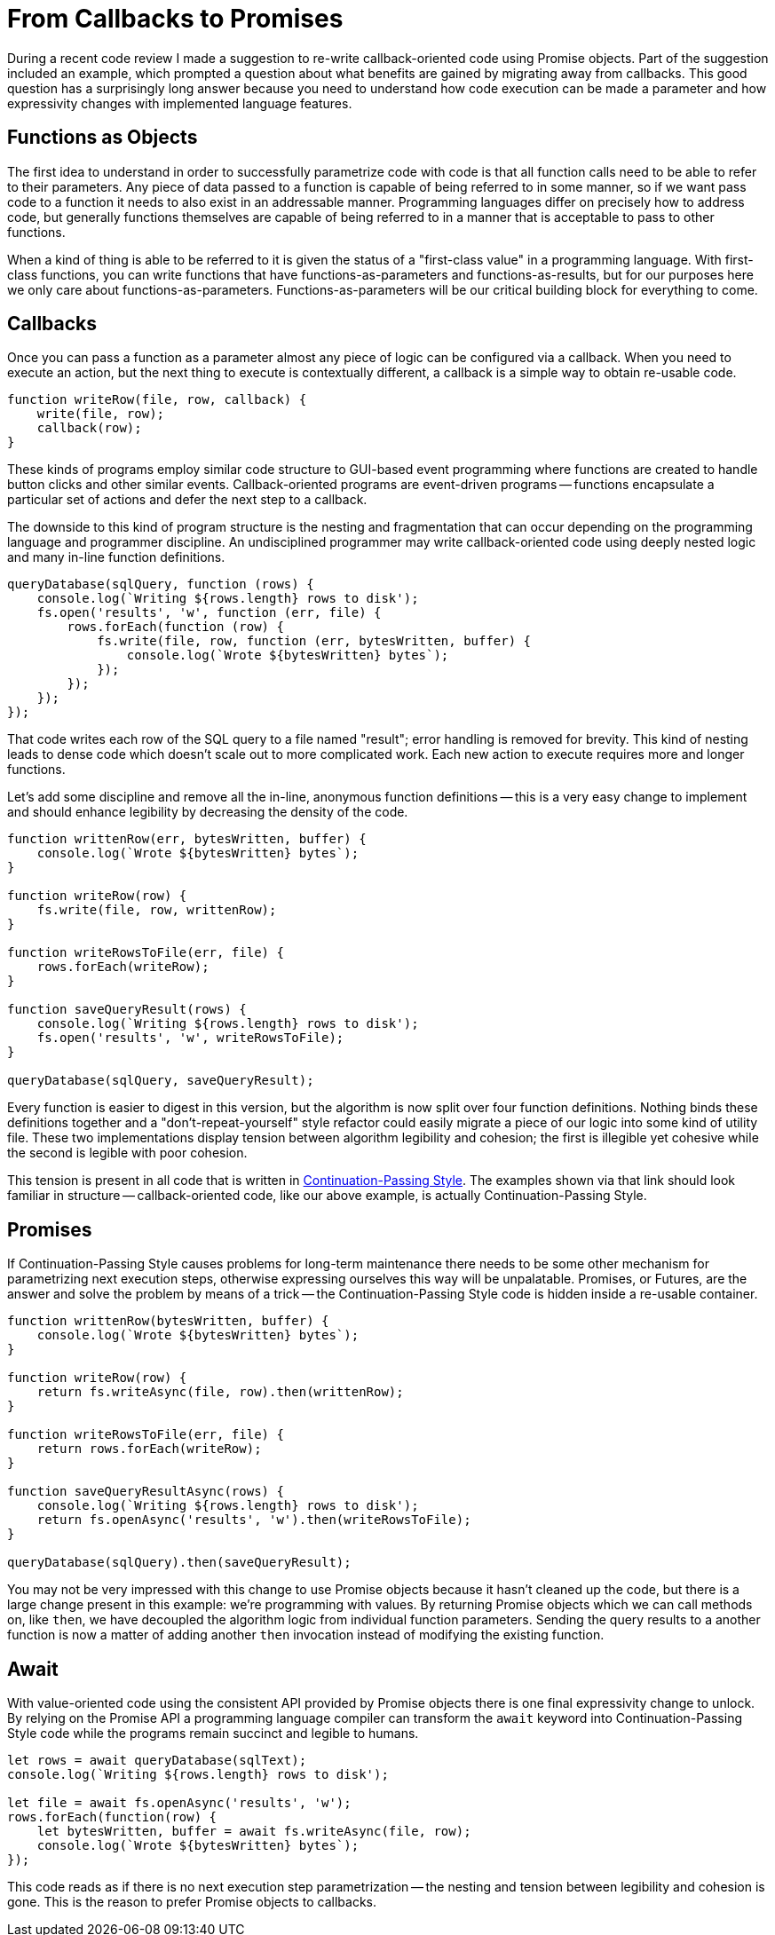 = From Callbacks to Promises
:page-layout: post
:page-date: 2020-06-06 22:36:31 -0700
:page-tags: [programming]

During a recent code review I made a suggestion to re-write callback-oriented code using Promise objects.
Part of the suggestion included an example, which prompted a question about what benefits are gained by migrating away from callbacks.
This good question has a surprisingly long answer because you need to understand how code execution can be made a parameter and how expressivity changes with implemented language features.

== Functions as Objects
The first idea to understand in order to successfully parametrize code with code is that all function calls need to be able to refer to their parameters.
Any piece of data passed to a function is capable of being referred to in some manner, so if we want pass code to a function it needs to also exist in an addressable manner.
Programming languages differ on precisely how to address code, but generally functions themselves are capable of being referred to in a manner that is acceptable to pass to other functions.

When a kind of thing is able to be referred to it is given the status of a "first-class value" in a programming language.
With first-class functions, you can write functions that have functions-as-parameters and functions-as-results, but for our purposes here we only care about functions-as-parameters.
Functions-as-parameters will be our critical building block for everything to come.

== Callbacks
Once you can pass a function as a parameter almost any piece of logic can be configured via a callback.
When you need to execute an action, but the next thing to execute is contextually different, a callback is a simple way to obtain re-usable code.

....
function writeRow(file, row, callback) {
    write(file, row);
    callback(row);
}
....

These kinds of programs employ similar code structure to GUI-based event programming where functions are created to handle button clicks and other similar events.
Callback-oriented programs are event-driven programs -- functions encapsulate a particular set of actions and defer the next step to a callback.

The downside to this kind of program structure is the nesting and fragmentation that can occur depending on the programming language and programmer discipline.
An undisciplined programmer may write callback-oriented code using deeply nested logic and many in-line function definitions.

....
queryDatabase(sqlQuery, function (rows) {
    console.log(`Writing ${rows.length} rows to disk');
    fs.open('results', 'w', function (err, file) {
        rows.forEach(function (row) {
            fs.write(file, row, function (err, bytesWritten, buffer) {
                console.log(`Wrote ${bytesWritten} bytes`);
            });
        });
    });
});
....

That code writes each row of the SQL query to a file named "result"; error handling is removed for brevity.
This kind of nesting leads to dense code which doesn't scale out to more complicated work.
Each new action to execute requires more and longer functions.

Let's add some discipline and remove all the in-line, anonymous function definitions -- this is a very easy change to implement and should enhance legibility by decreasing the density of the code.

....
function writtenRow(err, bytesWritten, buffer) {
    console.log(`Wrote ${bytesWritten} bytes`);
}

function writeRow(row) {
    fs.write(file, row, writtenRow);
}

function writeRowsToFile(err, file) {
    rows.forEach(writeRow);
}

function saveQueryResult(rows) {
    console.log(`Writing ${rows.length} rows to disk');
    fs.open('results', 'w', writeRowsToFile);
}

queryDatabase(sqlQuery, saveQueryResult);
....

Every function is easier to digest in this version, but the algorithm is now split over four function definitions.
Nothing binds these definitions together and a "don't-repeat-yourself" style refactor could easily migrate a piece of our logic into some kind of utility file.
These two implementations display tension between algorithm legibility and cohesion; the first is illegible yet cohesive while the second is legible with poor cohesion.

This tension is present in all code that is written in https://en.wikipedia.org/wiki/Continuation-passing_style#Examples[Continuation-Passing Style].
The examples shown via that link should look familiar in structure -- callback-oriented code, like our above example, is actually Continuation-Passing Style.

== Promises
If Continuation-Passing Style causes problems for long-term maintenance there needs to be some other mechanism for parametrizing next execution steps, otherwise expressing ourselves this way will be unpalatable.
Promises, or Futures, are the answer and solve the problem by means of a trick -- the Continuation-Passing Style code is hidden inside a re-usable container.

....
function writtenRow(bytesWritten, buffer) {
    console.log(`Wrote ${bytesWritten} bytes`);
}

function writeRow(row) {
    return fs.writeAsync(file, row).then(writtenRow);
}

function writeRowsToFile(err, file) {
    return rows.forEach(writeRow);
}

function saveQueryResultAsync(rows) {
    console.log(`Writing ${rows.length} rows to disk');
    return fs.openAsync('results', 'w').then(writeRowsToFile);
}

queryDatabase(sqlQuery).then(saveQueryResult);
....

You may not be very impressed with this change to use Promise objects because it hasn't cleaned up the code, but there is a large change present in this example: we're programming with values.
By returning Promise objects which we can call methods on, like `then`, we have decoupled the algorithm logic from individual function parameters.
Sending the query results to a another function is now a matter of adding another `then` invocation instead of modifying the existing function.

== Await
With value-oriented code using the consistent API provided by Promise objects there is one final expressivity change to unlock.
By relying on the Promise API a programming language compiler can transform the `await` keyword into Continuation-Passing Style code while the programs remain succinct and legible to humans.

....
let rows = await queryDatabase(sqlText);
console.log(`Writing ${rows.length} rows to disk');

let file = await fs.openAsync('results', 'w');
rows.forEach(function(row) {
    let bytesWritten, buffer = await fs.writeAsync(file, row);
    console.log(`Wrote ${bytesWritten} bytes`);    
});
....

This code reads as if there is no next execution step parametrization -- the nesting and tension between legibility and cohesion is gone.
This is the reason to prefer Promise objects to callbacks.

